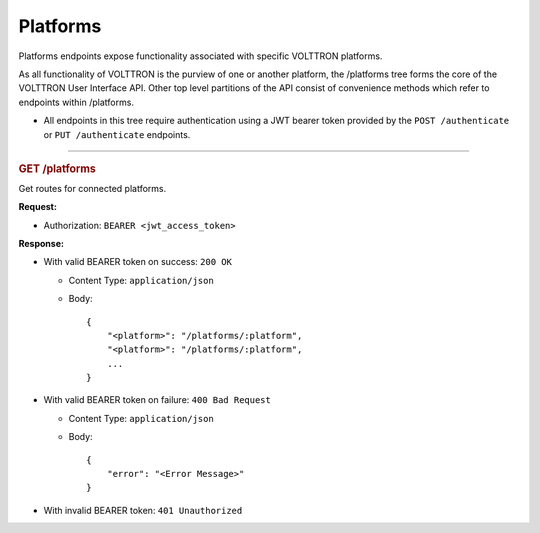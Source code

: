 Platforms
=========

Platforms endpoints expose functionality associated with specific
VOLTTRON platforms.

As all functionality of VOLTTRON is the purview of one or another
platform, the /platforms tree forms the core of the VOLTTRON User
Interface API. Other top level partitions of the API consist of
convenience methods which refer to endpoints within /platforms.

-  All endpoints in this tree require authentication using a JWT bearer
   token provided by the ``POST /authenticate`` or ``PUT /authenticate``
   endpoints.

--------------

.. container::
   :name: get-platforms

   .. rubric:: GET /platforms
      :name: get-platforms

Get routes for connected platforms.

**Request:**

-  Authorization: ``BEARER <jwt_access_token>``

**Response:**

-  With valid BEARER token on success: ``200 OK``

   -  Content Type: ``application/json``

   -  Body:

      ::

         {
             "<platform>": "/platforms/:platform",
             "<platform>": "/platforms/:platform",
             ...
         }

-  With valid BEARER token on failure: ``400 Bad Request``

   -  Content Type: ``application/json``

   -  Body:

      ::

         {
             "error": "<Error Message>"
         }

-  With invalid BEARER token: ``401 Unauthorized``

